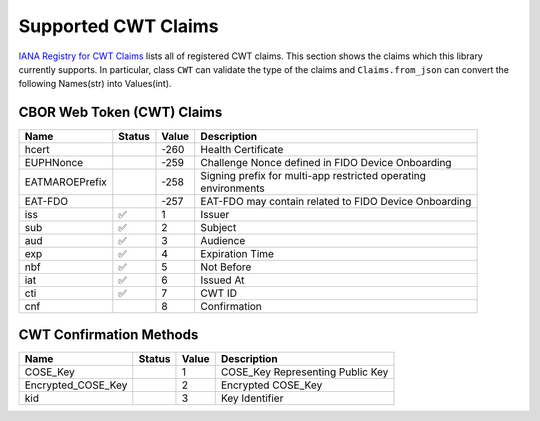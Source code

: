 Supported CWT Claims
====================

`IANA Registry for CWT Claims`_ lists all of registered CWT claims.
This section shows the claims which this library currently supports.
In particular, class ``CWT`` can validate the type of the claims
and ``Claims.from_json`` can convert the following Names(str) into Values(int).

CBOR Web Token (CWT) Claims
---------------------------

+-----------------+--------+-------+-------------------------------------------------------+
| Name            | Status | Value | Description                                           |
+=================+========+=======+=======================================================+
| hcert           |        | -260  | Health Certificate                                    |
+-----------------+--------+-------+-------------------------------------------------------+
| EUPHNonce       |        | -259  | Challenge Nonce defined in FIDO Device Onboarding     |
+-----------------+--------+-------+-------------------------------------------------------+
| EATMAROEPrefix  |        | -258  | | Signing prefix for multi-app restricted operating   |
|                 |        |       | | environments                                        |
+-----------------+--------+-------+-------------------------------------------------------+
| EAT-FDO         |        | -257  | EAT-FDO may contain related to FIDO Device Onboarding |
+-----------------+--------+-------+-------------------------------------------------------+
| iss             | ✅     | 1     | Issuer                                                |
+-----------------+--------+-------+-------------------------------------------------------+
| sub             | ✅     | 2     | Subject                                               |
+-----------------+--------+-------+-------------------------------------------------------+
| aud             | ✅     | 3     | Audience                                              |
+-----------------+--------+-------+-------------------------------------------------------+
| exp             | ✅     | 4     | Expiration Time                                       |
+-----------------+--------+-------+-------------------------------------------------------+
| nbf             | ✅     | 5     | Not Before                                            |
+-----------------+--------+-------+-------------------------------------------------------+
| iat             | ✅     | 6     | Issued At                                             |
+-----------------+--------+-------+-------------------------------------------------------+
| cti             | ✅     | 7     | CWT ID                                                |
+-----------------+--------+-------+-------------------------------------------------------+
| cnf             |        | 8     | Confirmation                                          |
+-----------------+--------+-------+-------------------------------------------------------+

CWT Confirmation Methods
------------------------

+--------------------+--------+-------+----------------------------------------------------+
| Name               | Status | Value | Description                                        |
+====================+========+=======+====================================================+
| COSE_Key           |        | 1     | COSE_Key Representing Public Key                   |
+--------------------+--------+-------+----------------------------------------------------+
| Encrypted_COSE_Key |        | 2     | Encrypted COSE_Key                                 |
+--------------------+--------+-------+----------------------------------------------------+
| kid                |        | 3     | Key Identifier                                     |
+--------------------+--------+-------+----------------------------------------------------+

.. _`IANA Registry for CWT Claims`: https://www.iana.org/assignments/cwt/cwt.xhtml
